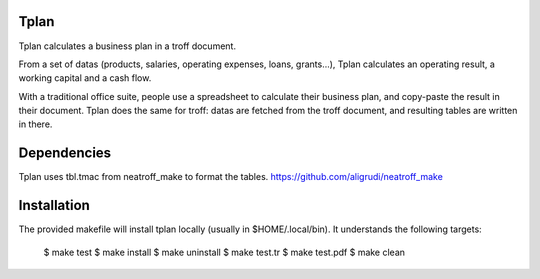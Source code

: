 Tplan
-----

Tplan calculates a business plan in a troff document.

From a set of datas (products, salaries, operating expenses, loans, grants...),
Tplan calculates an operating result, a working capital and a cash flow.

With a traditional office suite, people use a spreadsheet to calculate their
business plan, and copy-paste the result in their document. Tplan does the same
for troff: datas are fetched from the troff document, and resulting tables are
written in there.

Dependencies
------------

Tplan uses tbl.tmac from neatroff_make to format the tables.
https://github.com/aligrudi/neatroff_make

Installation
------------

The provided makefile will install tplan locally (usually in $HOME/.local/bin).
It understands the following targets:

	$ make test
	$ make install
	$ make uninstall
	$ make test.tr
	$ make test.pdf
	$ make clean
